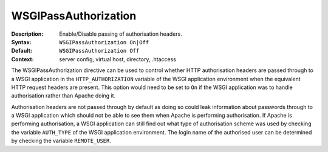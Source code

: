 =====================
WSGIPassAuthorization
=====================

:Description: Enable/Disable passing of authorisation headers.
:Syntax: ``WSGIPassAuthorization On|Off``
:Default: ``WSGIPassAuthorization Off``
:Context: server config, virtual host, directory, .htaccess

The WSGIPassAuthorization directive can be used to control whether HTTP
authorisation headers are passed through to a WSGI application in the
``HTTP_AUTHORIZATION`` variable of the WSGI application environment when
the equivalent HTTP request headers are present. This option would need to
be set to ``On`` if the WSGI application was to handle authorisation
rather than Apache doing it.

Authorisation headers are not passed through by default as doing so could
leak information about passwords through to a WSGI application which should
not be able to see them when Apache is performing authorisation. If Apache
is performing authorisation, a WSGI application can still find out what
type of authorisation scheme was used by checking the variable
``AUTH_TYPE`` of the WSGI application environment. The login name of the
authorised user can be determined by checking the variable
``REMOTE_USER``.
